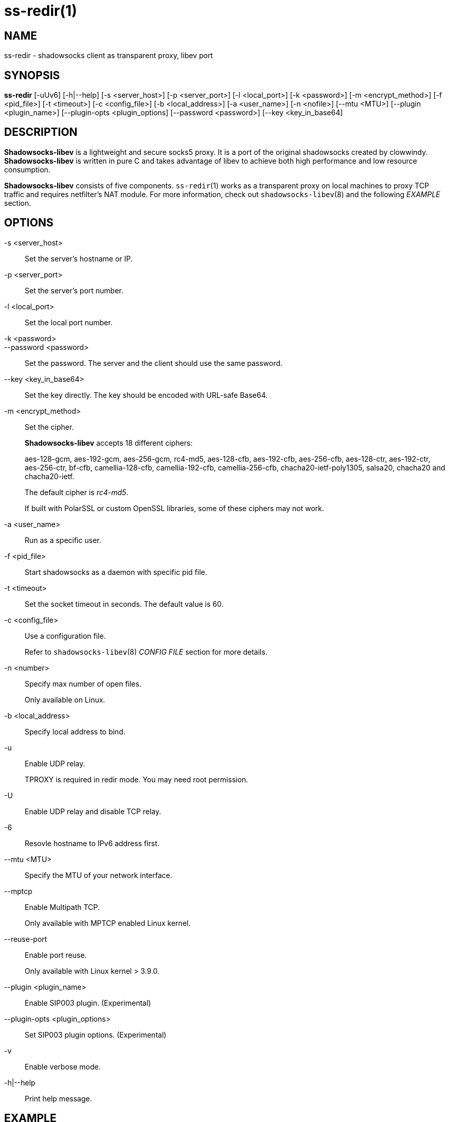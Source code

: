 ss-redir(1)
===========

NAME
----
ss-redir - shadowsocks client as transparent proxy, libev port

SYNOPSIS
--------
*ss-redir*
 [-uUv6] [-h|--help]
 [-s <server_host>] [-p <server_port>] [-l <local_port>]
 [-k <password>] [-m <encrypt_method>] [-f <pid_file>]
 [-t <timeout>] [-c <config_file>] [-b <local_address>]
 [-a <user_name>] [-n <nofile>] [--mtu <MTU>]
 [--plugin <plugin_name>] [--plugin-opts <plugin_options]
 [--password <password>] [--key <key_in_base64]

DESCRIPTION
-----------
*Shadowsocks-libev* is a lightweight and secure socks5 proxy.
It is a port of the original shadowsocks created by clowwindy.
*Shadowsocks-libev* is written in pure C and takes advantage of libev to
achieve both high performance and low resource consumption.

*Shadowsocks-libev* consists of five components.
`ss-redir`(1) works as a transparent proxy on local machines to proxy TCP
traffic and requires netfilter's NAT module.
For more information, check out `shadowsocks-libev`(8) and the following
'EXAMPLE' section.

OPTIONS
-------
-s <server_host>::
Set the server's hostname or IP.

-p <server_port>::
Set the server's port number.

-l <local_port>::
Set the local port number.

-k <password>::
--password <password>::
Set the password. The server and the client should use the same password.

--key <key_in_base64>::
Set the key directly. The key should be encoded with URL-safe Base64.

-m <encrypt_method>::
Set the cipher.
+
*Shadowsocks-libev* accepts 18 different ciphers:
+
aes-128-gcm, aes-192-gcm, aes-256-gcm,
rc4-md5, aes-128-cfb, aes-192-cfb, aes-256-cfb,
aes-128-ctr, aes-192-ctr, aes-256-ctr, bf-cfb,
camellia-128-cfb, camellia-192-cfb, camellia-256-cfb,
chacha20-ietf-poly1305, salsa20, chacha20 and chacha20-ietf.
+
The default cipher is 'rc4-md5'.
+
If built with PolarSSL or custom OpenSSL libraries, some of
these ciphers may not work.

-a <user_name>::
Run as a specific user.

-f <pid_file>::
Start shadowsocks as a daemon with specific pid file.

-t <timeout>::
Set the socket timeout in seconds. The default value is 60.

-c <config_file>::
Use a configuration file.
+
Refer to `shadowsocks-libev`(8) 'CONFIG FILE' section for more details.

-n <number>::
Specify max number of open files.
+
Only available on Linux.

-b <local_address>::
Specify local address to bind.

-u::
Enable UDP relay.
+
TPROXY is required in redir mode. You may need root permission.

-U::
Enable UDP relay and disable TCP relay.

-6::
Resovle hostname to IPv6 address first.

--mtu <MTU>::
Specify the MTU of your network interface.

--mptcp::
Enable Multipath TCP.
+
Only available with MPTCP enabled Linux kernel.

--reuse-port::
Enable port reuse.
+
Only available with Linux kernel > 3.9.0.

--plugin <plugin_name>::
Enable SIP003 plugin. (Experimental)

--plugin-opts <plugin_options>::
Set SIP003 plugin options. (Experimental)

-v::
Enable verbose mode.

-h|--help::
Print help message.

EXAMPLE
-------
ss-redir requires netfilter's NAT function. Here is an example:

....
# Create new chain
root@Wrt:~# iptables -t nat -N SHADOWSOCKS

# Ignore your shadowsocks server's addresses
# It's very IMPORTANT, just be careful.
root@Wrt:~# iptables -t nat -A SHADOWSOCKS -d 123.123.123.123 -j RETURN

# Ignore LANs and any other addresses you'd like to bypass the proxy
# See Wikipedia and RFC5735 for full list of reserved networks.
# See ashi009/bestroutetb for a highly optimized CHN route list.
root@Wrt:~# iptables -t nat -A SHADOWSOCKS -d 0.0.0.0/8 -j RETURN
root@Wrt:~# iptables -t nat -A SHADOWSOCKS -d 10.0.0.0/8 -j RETURN
root@Wrt:~# iptables -t nat -A SHADOWSOCKS -d 127.0.0.0/8 -j RETURN
root@Wrt:~# iptables -t nat -A SHADOWSOCKS -d 169.254.0.0/16 -j RETURN
root@Wrt:~# iptables -t nat -A SHADOWSOCKS -d 172.16.0.0/12 -j RETURN
root@Wrt:~# iptables -t nat -A SHADOWSOCKS -d 192.168.0.0/16 -j RETURN
root@Wrt:~# iptables -t nat -A SHADOWSOCKS -d 224.0.0.0/4 -j RETURN
root@Wrt:~# iptables -t nat -A SHADOWSOCKS -d 240.0.0.0/4 -j RETURN

# Anything else should be redirected to shadowsocks's local port
root@Wrt:~# iptables -t nat -A SHADOWSOCKS -p tcp -j REDIRECT --to-ports 12345

# Add any UDP rules
root@Wrt:~# ip rule add fwmark 0x01/0x01 table 100
root@Wrt:~# ip route add local 0.0.0.0/0 dev lo table 100
root@Wrt:~# iptables -t mangle -A SHADOWSOCKS -p udp --dport 53 -j TPROXY --on-port 12345 --tproxy-mark 0x01/0x01

# Apply the rules
root@Wrt:~# iptables -t nat -A PREROUTING -p tcp -j SHADOWSOCKS
root@Wrt:~# iptables -t mangle -A PREROUTING -j SHADOWSOCKS

# Start the shadowsocks-redir
root@Wrt:~# ss-redir -u -c /etc/config/shadowsocks.json -f /var/run/shadowsocks.pid
....

SEE ALSO
--------
`ss-local`(1),
`ss-server`(1),
`ss-tunnel`(1),
`ss-manager`(1),
`shadowsocks-libev`(8),
`iptables`(8),
/etc/shadowsocks-libev/config.json
